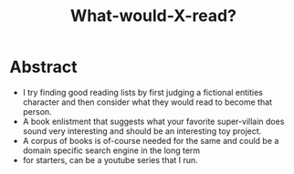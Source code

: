 :PROPERTIES:
:ID:       20231112T081124.213227
:END:
#+title: What-would-X-read?
#+filetags: :project:

* Abstract

 - I try finding good reading lists by first judging a fictional entities character and then consider what they would read to become that person.
 - A book enlistment that suggests what your favorite super-villain does sound very interesting and should be an interesting toy project.
 - A corpus of books is of-course needed for the same and could be a domain specific search engine in the long term
 - for starters, can be a youtube series that I run.
